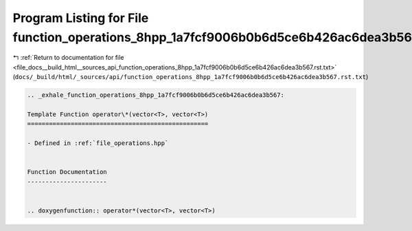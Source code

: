 
.. _program_listing_file_docs__build_html__sources_api_function_operations_8hpp_1a7fcf9006b0b6d5ce6b426ac6dea3b567.rst.txt:

Program Listing for File function_operations_8hpp_1a7fcf9006b0b6d5ce6b426ac6dea3b567.rst.txt
============================================================================================

|exhale_lsh| :ref:`Return to documentation for file <file_docs__build_html__sources_api_function_operations_8hpp_1a7fcf9006b0b6d5ce6b426ac6dea3b567.rst.txt>` (``docs/_build/html/_sources/api/function_operations_8hpp_1a7fcf9006b0b6d5ce6b426ac6dea3b567.rst.txt``)

.. |exhale_lsh| unicode:: U+021B0 .. UPWARDS ARROW WITH TIP LEFTWARDS

.. code-block:: cpp

   .. _exhale_function_operations_8hpp_1a7fcf9006b0b6d5ce6b426ac6dea3b567:
   
   Template Function operator\*(vector<T>, vector<T>)
   ==================================================
   
   - Defined in :ref:`file_operations.hpp`
   
   
   Function Documentation
   ----------------------
   
   
   .. doxygenfunction:: operator*(vector<T>, vector<T>)
